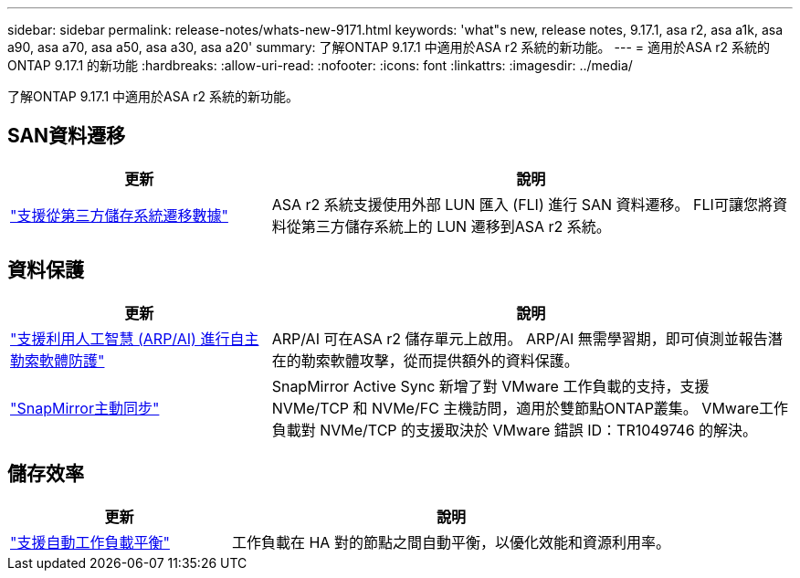 ---
sidebar: sidebar 
permalink: release-notes/whats-new-9171.html 
keywords: 'what"s new, release notes, 9.17.1, asa r2, asa a1k, asa a90, asa a70, asa a50, asa a30, asa a20' 
summary: 了解ONTAP 9.17.1 中適用於ASA r2 系統的新功能。 
---
= 適用於ASA r2 系統的ONTAP 9.17.1 的新功能
:hardbreaks:
:allow-uri-read: 
:nofooter: 
:icons: font
:linkattrs: 
:imagesdir: ../media/


[role="lead"]
了解ONTAP 9.17.1 中適用於ASA r2 系統的新功能。



== SAN資料遷移

[cols="2,4"]
|===
| 更新 | 說明 


| link:../install-setup/set-up-data-access.html#migrate-data-from-a-third-party-storage-system["支援從第三方儲存系統遷移數據"] | ASA r2 系統支援使用外部 LUN 匯入 (FLI) 進行 SAN 資料遷移。 FLI可讓您將資料從第三方儲存系統上的 LUN 遷移到ASA r2 系統。 
|===


== 資料保護

[cols="2,4"]
|===
| 更新 | 說明 


| link:../secure-data/enable-anti-ransomware-protection.html["支援利用人工智慧 (ARP/AI) 進行自主勒索軟體防護"] | ARP/AI 可在ASA r2 儲存單元上啟用。 ARP/AI 無需學習期，即可偵測並報告潛在的勒索軟體攻擊，從而提供額外的資料保護。 


| link:../data-protection/snapmirror-active-sync.html["SnapMirror主動同步"] | SnapMirror Active Sync 新增了對 VMware 工作負載的支持，支援 NVMe/TCP 和 NVMe/FC 主機訪問，適用於雙節點ONTAP叢集。 VMware工作負載對 NVMe/TCP 的支援取決於 VMware 錯誤 ID：TR1049746 的解決。 
|===


== 儲存效率

[cols="2,4"]
|===
| 更新 | 說明 


| link:../learn-more/hardware-comparison.html["支援自動工作負載平衡"] | 工作負載在 HA 對的節點之間自動平衡，以優化效能和資源利用率。 
|===